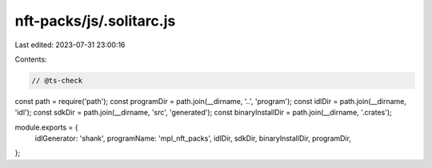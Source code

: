 nft-packs/js/.solitarc.js
=========================

Last edited: 2023-07-31 23:00:16

Contents:

.. code-block:: js

    // @ts-check
const path = require('path');
const programDir = path.join(__dirname, '..', 'program');
const idlDir = path.join(__dirname, 'idl');
const sdkDir = path.join(__dirname, 'src', 'generated');
const binaryInstallDir = path.join(__dirname, '.crates');

module.exports = {
  idlGenerator: 'shank',
  programName: 'mpl_nft_packs',
  idlDir,
  sdkDir,
  binaryInstallDir,
  programDir,
};


